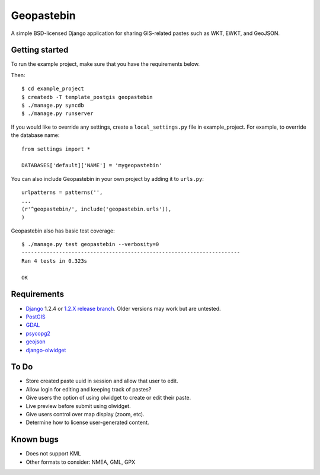 ===========
Geopastebin
===========

A simple BSD-licensed Django application for sharing GIS-related pastes such as
WKT, EWKT, and GeoJSON.

Getting started
===============

To run the example project, make sure that you have the requirements below.

Then::

    $ cd example_project
    $ createdb -T template_postgis geopastebin
    $ ./manage.py syncdb
    $ ./manage.py runserver

If you would like to override any settings, create a ``local_settings.py``
file in example_project.  For example, to override the database name::

    from settings import *
    
    DATABASES['default]['NAME'] = 'mygeopastebin'

You can also include Geopastebin in your own project by adding it to
``urls.py``::

    urlpatterns = patterns('',
    ...
    (r'^geopastebin/', include('geopastebin.urls')),
    )

Geopastebin also has basic test coverage::

    $ ./manage.py test geopastebin --verbosity=0
    ----------------------------------------------------------------------
    Ran 4 tests in 0.323s

    OK

Requirements
============

* `Django`_ 1.2.4 or `1.2.X release branch`_. Older versions may work
  but are untested.
* `PostGIS`_
* `GDAL`_
* `psycopg2`_
* `geojson`_
* `django-olwidget`_

To Do
=====

* Store created paste uuid in session and allow that user to edit.
* Allow login for editing and keeping track of pastes?
* Give users the option of using olwidget to create or edit their paste.
* Live preview before submit using olwidget.
* Give users control over map display (zoom, etc).
* Determine how to license user-generated content.

Known bugs
==========

* Does not support KML
* Other formats to consider: NMEA, GML, GPX

.. _Django: http://www.djangoproject.com/
.. _1.2.X release branch: http://code.djangoproject.com/svn/django/branches/releases/1.2.X/
.. _PostGIS: http://postgis.refractions.net/
.. _GDAL: http://www.gdal.org/
.. _psycopg2: http://pypi.python.org/pypi/psycopg2
.. _geojson: http://pypi.python.org/pypi/geojson
.. _django-olwidget: http://pypi.python.org/pypi/django-olwidget
